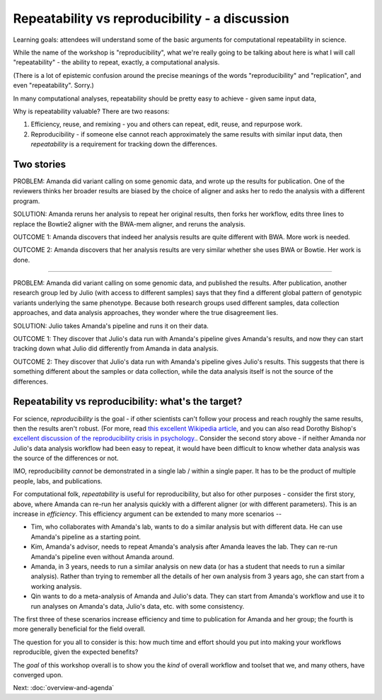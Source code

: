 ###############################################
Repeatability vs reproducibility - a discussion
###############################################

Learning goals: attendees will understand some of the basic arguments for
computational repeatability in science.

While the name of the workshop is "reproducibility", what we're really
going to be talking about here is what I will call "repeatability" -
the ability to repeat, exactly, a computational analysis.

(There is a lot of epistemic confusion around the precise meanings of the
words "reproducibility" and "replication", and even "repeatability". Sorry.)

In many computational analyses, repeatability should be pretty easy to
achieve - given same input data, 

Why is repeatability valuable? There are two reasons:

1. Efficiency, reuse, and remixing - you and others can repeat, edit,
   reuse, and repurpose work.

2. Reproducibility - if someone else cannot reach approximately the same
   results with similar input data, then *repeatability* is a requirement
   for tracking down the differences.

Two stories
-----------

PROBLEM: Amanda did variant calling on some genomic data, and wrote up
the results for publication. One of the reviewers thinks her broader
results are biased by the choice of aligner and asks her to redo the
analysis with a different program.

SOLUTION: Amanda reruns her analysis to repeat her original results,
then forks her workflow, edits three lines to replace the Bowtie2
aligner with the BWA-mem aligner, and reruns the analysis.

OUTCOME 1: Amanda discovers that indeed her analysis results are quite
different with BWA.  More work is needed.

OUTCOME 2: Amanda discovers that her analysis results are very similar
whether she uses BWA or Bowtie.  Her work is done.

----

PROBLEM: Amanda did variant calling on some genomic data, and
published the results.  After publication, another research group led
by Julio (with access to different samples) says that they find a
different global pattern of genotypic variants underlying the same
phenotype.  Because both research groups used different samples, data
collection approaches, and data analysis approaches, they wonder where
the true disagreement lies.

SOLUTION: Julio takes Amanda's pipeline and runs it on their
data.

OUTCOME 1: They discover that Julio's data run with Amanda's pipeline
gives Amanda's results, and now they can start tracking down what Julio
did differently from Amanda in data analysis.

OUTCOME 2: They discover that Julio's data run with Amanda's pipeline
gives Julio's results.  This suggests that there is something different
about the samples or data collection, while the data analysis itself is
not the source of the differences.

Repeatability vs reproducibility: what's the target?
----------------------------------------------------

For science, *reproducibility* is the goal - if other scientists can't
follow your process and reach roughly the same results, then the
results aren't robust. (For more, read `this excellent Wikipedia
article <https://en.wikipedia.org/wiki/Reproducibility>`__, and you
can also read Dorothy Bishop's `excellent discussion of the
reproducibility crisis in
psychology. <http://deevybee.blogspot.com/2016/03/there-is-reproducibility-crisis-in.html>`__.
Consider the second story above - if neither Amanda nor Julio's data
analysis workflow had been easy to repeat, it would have been
difficult to know whether data analysis was the source of the
differences or not.

IMO, reproducibility *cannot* be demonstrated in a single lab / within a single
paper. It has to be the product of multiple people, labs, and publications.

For computational folk, *repeatability* is useful for reproducibility,
but also for other purposes - consider the first story, above, where
Amanda can re-run her analysis quickly with a different aligner (or
with different parameters).  This is an increase in *efficiency*.
This efficiency argument can be extended to many more scenarios --

* Tim, who collaborates with Amanda's lab, wants to do a similar
  analysis but with different data.  He can use Amanda's pipeline as a
  starting point.

* Kim, Amanda's advisor, needs to repeat Amanda's analysis after Amanda
  leaves the lab.  They can re-run Amanda's pipeline even without
  Amanda around.

* Amanda, in 3 years, needs to run a similar analysis on new data (or
  has a student that needs to run a similar analysis).  Rather than
  trying to remember all the details of her own analysis from 3 years
  ago, she can start from a working analysis.

* Qin wants to do a meta-analysis of Amanda and Julio's data.  They can
  start from Amanda's workflow and use it to run analyses on Amanda's
  data, Julio's data, etc. with some consistency.

The first three of these scenarios increase efficiency and time to publication
for Amanda and her group; the fourth is more generally beneficial for the
field overall.

The question for you all to consider is this: how much time and effort
should you put into making your workflows reproducible, given the expected
benefits?

The *goal* of this workshop overall is to show you the *kind* of overall
workflow and toolset that we, and many others, have converged upon.

Next: :doc:`overview-and-agenda`
